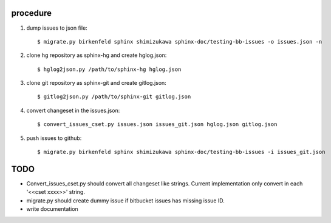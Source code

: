 procedure
==========

1. dump issues to json file::

   $ migrate.py birkenfeld sphinx shimizukawa sphinx-doc/testing-bb-issues -o issues.json -n

2. clone hg repository as sphinx-hg and create hglog.json::

   $ hglog2json.py /path/to/sphinx-hg hglog.json

3. clone git repository as sphinx-git and create gitlog.json::

   $ gitlog2json.py /path/to/sphinx-git gitlog.json

4. convert changeset in the issues.json::

   $ convert_issues_cset.py issues.json issues_git.json hglog.json gitlog.json

5. push issues to github::

   $ migrate.py birkenfeld sphinx shimizukawa sphinx-doc/testing-bb-issues -i issues_git.json

TODO
=======

* Convert_issues_cset.py should convert all changeset like strings.
  Current implementation only convert in each '<<cset xxxx>>' string.

* migrate.py should create dummy issue if bitbucket issues has missing issue ID.

* write documentation

